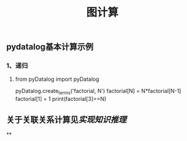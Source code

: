 #+TITLE: 图计算

** pydatalog基本计算示例
*** 1、递归
**** from pyDatalog import pyDatalog
pyDatalog.create_terms('factorial, N')
factorial[N] = N*factorial[N-1] 
factorial[1] = 1 
print(factorial[3]==N)
** 关于关联关系计算见[[实现知识推理]]
**
